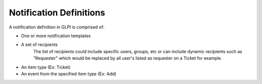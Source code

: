 Notification Definitions
========================

A notification definition in GLPI is comprised of:

- One or more notification templates
- A set of recipients
    The list of recipients could include specific users, groups, etc or can include dynamic recipients such as "Requester" which would be replaced by all user's listed as requester on a Ticket for example.
- An item type (Ex: Ticket)
- An event from the specified item type (Ex: Add)